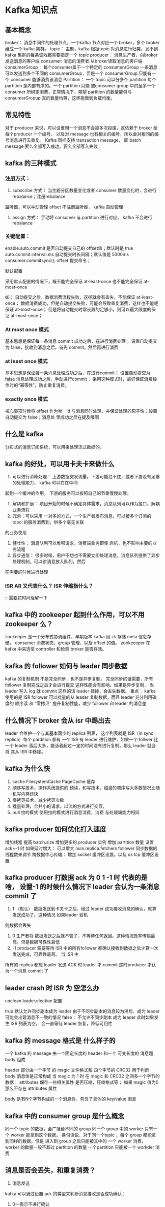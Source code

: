 * Kafka 知识点

** 基本概念

broker： 消息中间件的处理节点，一个kafka 节点对应一个 broker，多个 broker 组成一个 kafka 集群。
topic： 主题，kafka 根据topic 对消息进行归类，发不到 kafka 集群的每条调戏都需要指定一个 topic
producer： 消息生产者，向broker发送消息的客户端
consumer: 消息的消费者 从broker读取消息的客户端
consumerGroup： 每个consumer属于一个特定的 consumenrGroup 一条消息可以发送到多个不同的
consumerGroup，但是一个 consumerGroup 只能有一个 consumer 能够消费该消息
Partition： 一个 topic 可以分多个 partition 每个 partition 是内部有序的。一个 partition 只能
被consumer group 中的至多一个 consumer 所绑定消费，正常情况下，期望 partition 的数量能够与
consumerGropup 真的数量均等，这样能做到负载均衡。

** 常见特性

对于 producer 来说，可以设置同一个消息不会被多次投递，这依赖于 broker 给每个producer 一个编号，
以及对 message 也有相关的编号，所以会对相同的编号消息进行去重复。
Kafka 同样支持 transaction message， 即 batch message 要么全部写入成功，要么全部写入失败

** kafka 的三种模式

*** 注册方式： 
1. subscribe 方式： 当主题分区数量变化或者 consumer 数量变化时，会进行 rebalance；注册rebalance
监听器，可以手动管理 offset 不注册监听器， kafka 自动管理
2. assign 方式： 手动将 consumer 与 partition 进行对应， kafka 不会进行 rebalance

*** 关键配置：
enable.auto.commit 是否自动提交自己的 offset值；默认时是 true
auto.commit.interval.ms 自动提交时长间隔；默认值是 5000ms
consumer.commitsync(); offset 提交命令；

默认配置

采用默认配置的情况下，既不能完全保证 at-least-once 也不能完全保证 at-most-once

如： 自动提交之后，数据消费流程失败，这样就会有丢失，不能保证 at-least-once；
数据消费成功，但是自动提交失败，可能会导致重复消费，这样也不能呢保证 at-most-once；
但是将自动提交时常设置的足够小，则可以最大限度的保证 at-most-once；

*** At most once 模式

基本思想是保证每一条消息 commit 成功之后，在进行消费处理；
设置自动提交为 false，接收到消息之后，首先 commit，然后再进行消费

*** at least once 模式

基本思想是保证每一条消息处理成功之后，在进行commit；
设置自动提交为 false 消息处理成功之后，手动进行commit；
采用这种模式时，最好保证消费操作时的“幂等性”，防止重复消费。

*** exactly once 模式

核心事项时候将 offset 作为唯一id 与消息同时处理，并保证处理的原子性；设置自动提交为 false；消息处
里成功之后在提及哦啊

** 什么是 kafka 

分布式的消息订阅系统，可以用来处理流式数据的。

** kafka 的好处，可以用卡夫卡来做什么

1. 可以进行消峰处理： 上游数据突发流量，下游可能扛不住，或者下游没有足够的处理能力， kafka 可以在在中间
起到一个缓冲的作用， 下游的服务可以按照自己的节奏慢慢处理。
2. 解耦和扩展： 项目开始的时候不确定具体需求，消息队列可以作为接口，解耦业务流程
3. 冗余：可以采用 一对多的方式，一个生产者发布消息，可以被多个订阅的 topci 的服务消费到，供多个毫无关联
的业务使用
4. 健壮性： 消息队列可以堆积请求，消费端业务即使 宕机，也不影响主要的业务流程
5. 异步通信： 很多时候，用户不想也不需要立即处理消息。消息队列提供了异步处理机制。可以讲消息放入队列，然后
在需要的时候进行处理

*** ISR AR 又代表什么？ ISR 伸缩指什么？

:: 需要花时间理解一下

** kafka 中的 zookeeper 起到什么作用，可以不用 zookeeper 么？

zookeeper 是一个分布式协调组件，早期版本 kafka 用 zk 存储 meta 信息存储， consumer 消费状态，group 管理，以及
offset 的值。  zookeeeper 在 kafka 中来选举 controller 和检测 broker 是否存活。

** kafka 的 follower 如何与 leader 同步数据

kafka 的复制机制 不是完全同步，也不是异步复制， 完全同步的话需要，所有follower 复制完成之后才会进行提交
这样性能会有影响，如果是异步复制， 当leader 写入 log 就 commit 这样的话 leader 挂掉，会丢失数据。 
重点： kafka 使用的是 ISR  follower 可以批量的从 leader 复制数据，而且 leader 充分利用磁盘的 顺序读
和 “零拷贝” 提升复制性能，减少 follower 和 leader 的消息差

** 什么情况下 broker 会从 isr 中踢出去

leader 会维护一个与其基本同步的 replica 列表， 这个列表就是 ISR（in sync replica）每个 pardition 都有
一个 ISR 有 leader 进行维护，如果一个 follwer 比一个 leader 落后太多，能活着超过一定的时间没有进行复制，那么
leader 就会将 其从 ISR 中移除。

** kafka 为什么快

1. cache FilesystemCache PageCache 缓存
2. 顺序写技术，操作系统提供的 预读，和写技术，磁盘的顺序写大多数情况比随机写内存还快
3. 零拷贝技术，减少拷贝次数
4. 批量处理，合并小的请求，以流的方式进行交互，
5. pull 拉的模式 使用拉的模式进行消息消费，消费 与处理端能力相同

** kafka producer 如何优化打入速度

增加线程
提高 batch.size
增加更多的 producer 实例
增加 partition 数量
设置 ack=-1 时 如果延时增大： 可以增大 num.replica.fetchers  follower 同步数据的线程数来调节
跨数据中心传输： 增加 socket 缓冲区设置，以及 os tcp 缓冲区设置

** kafka producer 打数据 ack 为 0 1 -1 时 代表的是啥， 设置-1 的时候什么情况下 leader 会认为一条消息 commit 了

1. 1 （默认） 数据发送到卡夫卡之后，经过 leader 成功接收消息的确认，就算发送成功了。这种情况 如果leader 宕机
则数据会丢失
2. 0 生产者将 数据发送之后就不管了，不等待任何返回。这种情况效率传输最高，但是数据可靠性最低
3. -1 producer 需要等待 ISR 中的所有follower 都确认接收到数据之后才算一次发送完成，可靠性最高。 当 ISR 中
所有的 replica 都想 leader 发送 ACK 时 leader 才 commit 这时producer 才认为一个消息 commit 了

** leader crash 时  ISR 为 空怎么办

unclean.leader.election 配置

true 默认允许同步副本成为 leader 由于不同步副本的消息较为滞后，成为 leader 可能会出现消息不一致的情况
false： 不允许不同步副本 成为 leader 此时如果发生 ISR 列表为空， 会一直等待 leader 恢复，降低可用性


** kafka 的 message 格式是 什么样子的

一个 kafka 的 message 由一个固定长度的 header 和一个 可变长度的 消息题 body 组成

header 部分由一个字节 的 magic 文件格式和 四个字节的 CRC32 用于判断 body 消息体是正常构成
当 magic 为 1 时  在  magic 和 CRC32 之间多一个字节的数据： attributes 保存一些相关属性
是否压缩，压缩格式等； 如果 magic 值为0 那么不存在 attributes 属性

body 是有N个字节构成的一个消息体，包含了具体的 key/value 消息

** kafka 中的 consumer group 是什么概念

同一个 topic 的数据，会广播给不同的 group 同一个 group 中的 worker 只有一个 worker 能拿到这个数据。
换句话说，对于同一个topic ，每个 group 都能拿到同样的数据，但是 进入到 group 之后只能被其中的 一个 
worker 消费， worker 的数量一般不超过 partition 的数量 一个partition 只能被一个 workder 消费

** 消息是否会丢失，和重复消费？

1. 消息发送

kafka 可以通过设置 ack 的类型来判断消息接收是否成功确认；
1. 0---表示不进行确认
2. 1---表示当 leader 接收成功时确认
3.-1---表示Leader 和 follower 都接收成功时确认；

当 acks=0 时 不和 kafka 集群进行消息接收确认，则当网络异常缓冲区满了等情况时可能丢失
当 acks=1 时 同步模式下 leader 确认成功但是挂掉，副本没有同步，数据可能丢失

2. 消息消费
kafka 提供两个 consumer 接口，一个 lowlevelapi 和 High-level-api

1. low-level API : 消费者自己维护 offset 可以实现对 kafka 的完全控制
2. high-level API : 封装了 partition 和 offset 的管理，使用简单

如果使用 high-level api 存在一个问题，就是 当消费者从集群当中把消息取出来，并且提交了新的 offset ，
还没来得及消费，服务就挂掉了，那么下次消费前没消费成功的消息就诡异的消失了；

解决方案：
消息丢失 可以将 acks 设置为 -1 将leader 和 follower 同步之后在在确认发送成功。
消费消息  将消息唯一标识保存到 外部介质，每次消费时判断是否处理过。

** kafka 为什么不支持读写分离

1. 数据一致性问题
2. 延时问题

** kafka 中是怎么体现消息顺序性的

kafka 每个partition中的消息在写入时都是有序的，消费时，每个partition 只能被每个 group 中的一个消费者
消费，整个 topic 不保证有序。如果为了保证topic 整个有序，那么将 partition 调整为 1

** 如何实现延迟队列？
** 事务如何实现
** 哪些地方用到了选举
